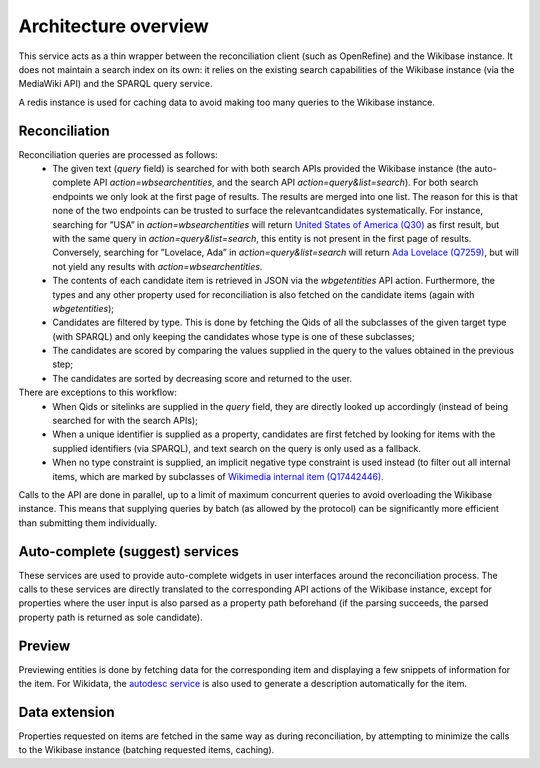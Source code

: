 .. _architecture:

Architecture overview
=====================

This service acts as a thin wrapper between the reconciliation client (such as OpenRefine) and the Wikibase instance.
It does not maintain a search index on its own: it relies on the existing search capabilities of the Wikibase instance (via the MediaWiki API) and the SPARQL query service.

A redis instance is used for caching data to avoid making too many queries to the Wikibase instance.

Reconciliation
--------------

Reconciliation queries are processed as follows:
 * The given text (`query` field) is searched for with both search APIs provided the Wikibase instance (the auto-complete API `action=wbsearchentities`,  and the search API `action=query&list=search`). For both search endpoints we only look at the first page of results. The results are merged into one list. The reason for this is that none of the two endpoints can be trusted to surface the relevantcandidates systematically. For instance, searching for ”USA” in `action=wbsearchentities` will return `United States of America (Q30) <https://www.wikidata.org/wiki/Q30>`_ as first result, but with the same query in `action=query&list=search`, this entity is not present in the first page of results. Conversely, searching for ”Lovelace, Ada” in `action=query&list=search` will return `Ada Lovelace (Q7259) <https:/www.wikidata.org/wiki/Q7259>`_, but will not yield any results with `action=wbsearchentities`.
 * The contents of each candidate item is retrieved in JSON via the `wbgetentities` API action. Furthermore, the types and any other property used for reconciliation is also fetched on the candidate items (again with `wbgetentities`);
 * Candidates are filtered by type. This is done by fetching the Qids of all the subclasses of the given target type (with SPARQL) and only keeping the candidates whose type is one of these subclasses;
 * The candidates are scored by comparing the values supplied in the query to the values obtained in the previous step;
 * The candidates are sorted by decreasing score and returned to the user.

There are exceptions to this workflow:
 * When Qids or sitelinks are supplied in the `query` field, they are directly looked up accordingly (instead of being searched for with the search APIs);
 * When a unique identifier is supplied as a property, candidates are first fetched by looking for items with the supplied identifiers (via SPARQL), and text search on the query is only used as a fallback.
 * When no type constraint is supplied, an implicit negative type constraint is used instead (to filter out all internal items, which are marked by subclasses of `Wikimedia internal item (Q17442446) <https://www.wikidata.org/wiki/Q17442446>`_.

Calls to the API are done in parallel, up to a limit of maximum concurrent queries to avoid overloading the Wikibase instance.
This means that supplying queries by batch (as allowed by the protocol) can be significantly more efficient than submitting them individually.

Auto-complete (suggest) services
--------------------------------

These services are used to provide auto-complete widgets in user interfaces around the reconciliation process.
The calls to these services are directly translated to the corresponding API actions of the Wikibase instance,
except for properties where the user input is also parsed as a property path beforehand (if the parsing succeeds, the parsed property path is returned as sole candidate).

Preview
-------

Previewing entities is done by fetching data for the corresponding item and displaying a few snippets of information for the item. For Wikidata, the `autodesc service <https://bitbucket.org/magnusmanske/autodesc>`_ is also used to generate a description automatically for the item.

Data extension
--------------

Properties requested on items are fetched in the same way as during reconciliation, by attempting to minimize the calls to the Wikibase instance (batching requested items, caching).
